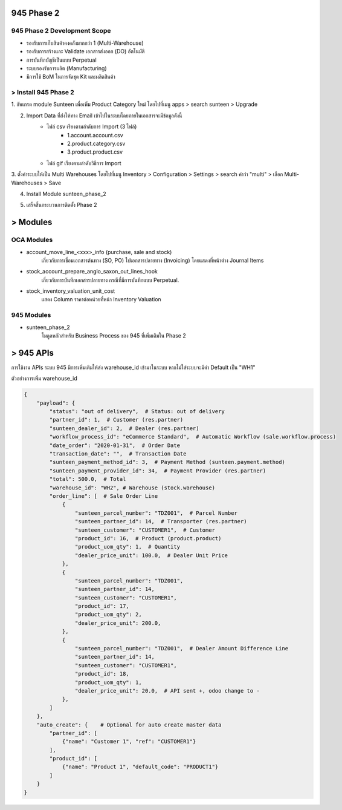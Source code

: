 945 Phase 2
====================

945 Phase 2 Development Scope
---------------------------------------

* รองรับการเก็บสินค้าคงคลังมากกว่า 1 (Multi-Warehouse)
* รองรับการสร้างและ Validate เอกสารส่งออก (DO) อัตโนมัติ
* การบันทึกบัญชีเป็นแบบ Perpetual
* ระบบรองรับการผลิต (Manufacturing)
* มีการใช้ BoM ในการจัดชุด Kit และผลิตสินค้า

.. nextslide::

> Install 945 Phase 2
---------------------------------------

1. อัพเกรด module Sunteen เพื่อเพิ่ม Product Category ใหม่
โดยไปที่เมนู apps > search sunteen > Upgrade

.. image:: images/install_1.png
    :align: center

2. Import Data ที่ส่งให้ทาง Email เข้าไปในระบบโดยภายในเอกสารจะมีข้อมูลดังนี้
    - ไฟล์ csv เรียงตามลำดับการ Import (3 ไฟล์)
        - 1.account.account.csv
        - 2.product.category.csv
        - 3.product.product.csv
    - ไฟล์ gif เรียงตามลำดับวิธีการ Import

3. ตั้งค่าระบบให้เป็น Multi Warehouses โดยไปที่เมนู
Inventory > Configuration > Settings > search คำว่า "multi" > เลือก Multi-Warehouses > Save

.. image:: images/install_2.png
    :align: center

4. Install Module sunteen_phase_2

.. image:: images/install_3.png
    :align: center

5. เสร็จสิ้นกระบวนการติดตั้ง Phase 2

> Modules
================

OCA Modules
---------------------------------------

* account_move_line_<xxx>_info (purchase, sale and stock)
    เกี่ยวกับการเชื่อมเอกสารต้นทาง (SO, PO) ไปเอกสารปลายทาง (Invoicing)
    โดยแสดงที่หน้าต่าง Journal Items
* stock_account_prepare_anglo_saxon_out_lines_hook
    เกี่ยวกับการบันทึกเอกสารปลายทาง กรณีที่มีการบันทึกแบบ Perpetual.
* stock_inventory_valuation_unit_cost
    แสดง Column ราคาต่อหน่วยที่หน้า Inventory Valuation

.. nextslide::

945 Modules
---------------------------------------

* sunteen_phase_2
    โมดูลหลักสำหรับ Business Process ของ 945 ที่เพิ่มเติมใน Phase 2

.. nextslide::

> 945 APIs
==========

การใช้งาน APIs ระบบ 945 มีการเพิ่มเติมให้ส่ง warehouse_id เข้ามาในระบบ
หากไม่ใส่ระบบจะมีค่า Default เป็น "WH1"

ตัวอย่างการเพิ่ม warehouse_id

.. code-block:: python

    {
        "payload": {
            "status": "out of delivery",  # Status: out of delivery
            "partner_id": 1,  # Customer (res.partner)
            "sunteen_dealer_id": 2,  # Dealer (res.partner)
            "workflow_process_id": "eCommerce Standard",  # Automatic Workflow (sale.workflow.process)
            "date_order": "2020-01-31",  # Order Date
            "transaction_date": "",  # Transaction Date
            "sunteen_payment_method_id": 3,  # Payment Method (sunteen.payment.method)
            "sunteen_payment_provider_id": 34,  # Payment Provider (res.partner)
            "total": 500.0,  # Total
            "warehouse_id": "WH2", # Warehouse (stock.warehouse)
            "order_line": [  # Sale Order Line
                {
                    "sunteen_parcel_number": "TDZ001",  # Parcel Number
                    "sunteen_partner_id": 14,  # Transporter (res.partner)
                    "sunteen_customer": "CUSTOMER1",  # Customer
                    "product_id": 16,  # Product (product.product)
                    "product_uom_qty": 1,  # Quantity
                    "dealer_price_unit": 100.0,  # Dealer Unit Price
                },
                {
                    "sunteen_parcel_number": "TDZ001",
                    "sunteen_partner_id": 14,
                    "sunteen_customer": "CUSTOMER1",
                    "product_id": 17,
                    "product_uom_qty": 2,
                    "dealer_price_unit": 200.0,
                },
                {
                    "sunteen_parcel_number": "TDZ001",  # Dealer Amount Difference Line
                    "sunteen_partner_id": 14,
                    "sunteen_customer": "CUSTOMER1",
                    "product_id": 18,
                    "product_uom_qty": 1,
                    "dealer_price_unit": 20.0,  # API sent +, odoo change to -
                },
            ]
        },
        "auto_create": {    # Optional for auto create master data
            "partner_id": [
                {"name": "Customer 1", "ref": "CUSTOMER1"}
            ],
            "product_id": [
                {"name": "Product 1", "default_code": "PRODUCT1"}
            ]
        }
    }
